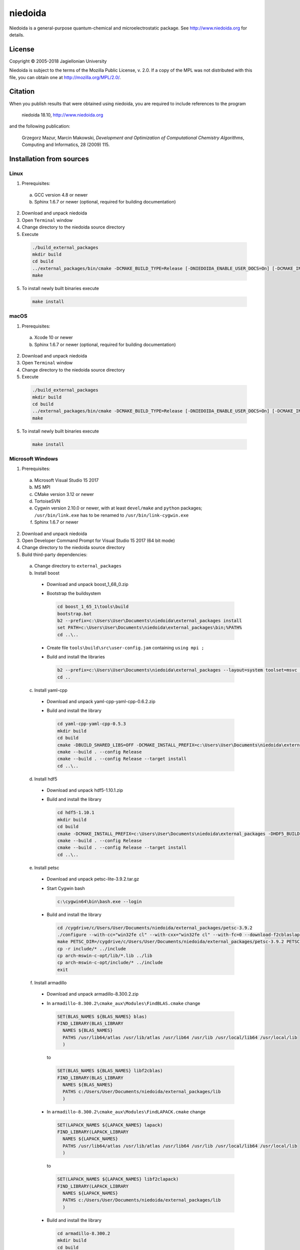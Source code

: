 ========
niedoida
========

.. image:: https://readthedocs.org/projects/niedoida/badge/?version=latest
    :target: https://niedoida.readthedocs.io/en/latest/?badge=latest

.. image:: https://ci.appveyor.com/api/projects/status/ps5s0mq5yhgmpqfn?svg=true
    :target: https://ci.appveyor.com/project/grzegorzmazur/niedoida-p7j0m


Niedoida is a general-purpose quantum-chemical and microelectrostatic package.
See http://www.niedoida.org for details.

License
-------

Copyright © 2005-2018 Jagiellonian University

Niedoida is subject to the terms of the Mozilla Public License, v. 2.0. If a
copy of the MPL was not distributed with this file, you can obtain one at
http://mozilla.org/MPL/2.0/.

Citation
--------

When you publish results that were obtained using niedoida, you are required to
include references to the program

  niedoida 18.10, http://www.niedoida.org

and the following publication:

  Grzegorz Mazur, Marcin Makowski, *Development and Optimization of
  Computational Chemistry Algorithms*, Computing and Informatics,
  28 (2009) 115.

Installation from sources
-------------------------

Linux
~~~~~

1. Prerequisites:

  a) GCC version 4.8 or newer
  b) Sphinx 1.6.7 or newer (optional, required for building documentation)

2. Download and unpack niedoida
3. Open ``Terminal`` window
4. Change directory to the niedoida source directory
5. Execute

  .. code-block:: bash

     ./build_external_packages
     mkdir build
     cd build
     ../external_packages/bin/cmake -DCMAKE_BUILD_TYPE=Release [-DNIEDOIDA_ENABLE_USER_DOCS=On] [-DCMAKE_INSTALL_PREFIX=<installation path>] ..
     make

5. To install newly built binaries execute

  .. code-block:: bash

    make install

macOS
~~~~~

1. Prerequisites:

  a) Xcode 10 or newer
  b) Sphinx 1.6.7 or newer (optional, required for building documentation)

2. Download and unpack niedoida
3. Open ``Terminal`` window
4. Change directory to the niedoida source directory
5. Execute

  .. code-block:: bash

     ./build_external_packages
     mkdir build
     cd build
     ../external_packages/bin/cmake -DCMAKE_BUILD_TYPE=Release [-DNIEDOIDA_ENABLE_USER_DOCS=On] [-DCMAKE_INSTALL_PREFIX=<installation path>]..
     make

5. To install newly built binaries execute

  .. code-block:: bash

    make install

Microsoft Windows
~~~~~~~~~~~~~~~~~

1. Prerequisites:

  a) Microsoft Visual Studio 15 2017
  b) MS MPI
  c) CMake version 3.12 or newer
  d) TortoiseSVN
  e) Cygwin version 2.10.0 or newer, with at least ``devel/make`` and
     ``python`` packages; ``/usr/bin/link.exe`` has to be renamed to
     ``/usr/bin/link-cygwin.exe``
  f) Sphinx 1.6.7 or newer

2. Download and unpack niedoida
3. Open Developer Command Prompt for Visual Studio 15 2017 (64 bit mode)
4. Change directory to the niedoida source directory
5. Build third-party dependencies:

  a) Change directory to ``external_packages``
  b) Install boost

    * Download and unpack boost_1_68_0.zip
    * Bootstrap the buildsystem

      .. code-block:: bat

        cd boost_1_65_1\tools\build
        bootstrap.bat
        b2 --prefix=c:\Users\User\Documents\niedoida\external_packages install
        set PATH=c:\Users\User\Documents\niedoida\external_packages\bin;%PATH%
        cd ..\..

    * Create file ``tools\build\src\user-config.jam`` containing ``using mpi ;``
    * Build and install the libraries

      .. code-block:: bat

        b2 --prefix=c:\Users\User\Documents\niedoida\external_packages --layout=system toolset=msvc variant=release link=static threading=multi runtime-link=shared address-model=64 install
        cd ..

  c) Install yaml-cpp

    * Download and unpack yaml-cpp-yaml-cpp-0.6.2.zip
    * Build and install the library

      .. code-block:: bat

        cd yaml-cpp-yaml-cpp-0.5.3
        mkdir build
        cd build
        cmake -DBUILD_SHARED_LIBS=OFF -DCMAKE_INSTALL_PREFIX=c:\Users\User\Documents\niedoida\external_packages -G "Visual Studio 15 2017 Win64" ..
        cmake --build . --config Release
        cmake --build . --config Release --target install
        cd ..\..

  d) Install hdf5

    * Download and unpack hdf5-1.10.1.zip
    * Build and install the library

      .. code-block:: bat

        cd hdf5-1.10.1
        mkdir build
        cd build
        cmake -DCMAKE_INSTALL_PREFIX=c:\Users\User\Documents\niedoida\external_packages -DHDF5_BUILD_CPP_LIB=ON -G "Visual Studio 15 2017 Win64" ..
        cmake --build . --config Release
        cmake --build . --config Release --target install
        cd ..\..

  e) Install petsc

    * Download and unpack petsc-lite-3.9.2.tar.gz
    * Start Cygwin bash

      .. code-block:: bat

        c:\cygwin64\bin\bash.exe --login

    * Build and install the library

      .. code-block:: bash

        cd /cygdrive/c/Users/User/Documents/niedoida/external_packages/petsc-3.9.2
        ./configure --with-cc="win32fe cl" --with-cxx="win32fe cl" --with-fc=0 --download-f2cblaslapack --with-mpi-include="/cygdrive/c/Program Files (x86)/Microsoft SDKs/MPI/Include" --with-mpi-lib=["/cygdrive/c/Program Files (x86)/Microsoft SDKs/MPI/Lib/x64/msmpi.lib"] --with-mpi-exec="/cygdrive/c/Program Files/Microsoft MPI/Bin/mpiexec.exe" --with-debugging=0 -CFLAGS='-O2 -MD -wd4996' -CXXFLAGS='-O2 -MD -wd4996'
        make PETSC_DIR=/cygdrive/c/Users/User/Documents/niedoida/external_packages/petsc-3.9.2 PETSC_ARCH=arch-mswin-c-opt all
        cp -r include/* ../include
        cp arch-mswin-c-opt/lib/*.lib ../lib
        cp arch-mswin-c-opt/include/* ../include
        exit

  f) Install armadillo

    * Download and unpack armadillo-8.300.2.zip
    * In ``armadillo-8.300.2\cmake_aux\Modules\FindBLAS.cmake`` change

      .. code-block:: cmake

          SET(BLAS_NAMES ${BLAS_NAMES} blas)
          FIND_LIBRARY(BLAS_LIBRARY
            NAMES ${BLAS_NAMES}
            PATHS /usr/lib64/atlas /usr/lib/atlas /usr/lib64 /usr/lib /usr/local/lib64 /usr/local/lib
            )

      to

      .. code-block:: cmake

          SET(BLAS_NAMES ${BLAS_NAMES} libf2cblas)
          FIND_LIBRARY(BLAS_LIBRARY
            NAMES ${BLAS_NAMES}
            PATHS c:/Users/User/Documents/niedoida/external_packages/lib
            )

    * In ``armadillo-8.300.2\cmake_aux\Modules\FindLAPACK.cmake`` change

      .. code-block:: cmake

          SET(LAPACK_NAMES ${LAPACK_NAMES} lapack)
          FIND_LIBRARY(LAPACK_LIBRARY
            NAMES ${LAPACK_NAMES}
            PATHS /usr/lib64/atlas /usr/lib/atlas /usr/lib64 /usr/lib /usr/local/lib64 /usr/local/lib
            )

      to

      .. code-block:: cmake

          SET(LAPACK_NAMES ${LAPACK_NAMES} libf2clapack)
          FIND_LIBRARY(LAPACK_LIBRARY
            NAMES ${LAPACK_NAMES}
            PATHS c:/Users/User/Documents/niedoida/external_packages/lib
            )


    * Build and install the library

      .. code-block:: bat

        cd armadillo-8.300.2
        mkdir build
        cd build
        cmake -DCMAKE_INSTALL_PREFIX=c:\Users\User\Documents\niedoida\external_packages -DDETECT_HDF5=Off -G "Visual Studio 15 2017 Win64" ..
        cmake --build . --config Release
        cmake --build . --config Release --target install
        cd ..\..

  f) Install yacas

    * Download and unpack yacas-1.6.1.zip
    * Build and install the program

      .. code-block:: bat

        cd yacas-1.6.1
        mkdir build
        cd build
        cmake -DCMAKE_INSTALL_PREFIX=c:\Users\User\Documents\niedoida\external_packages -DCYACAS_ENABLE_GUI=OFF -DCYACAS_ENABLE_KERNEL=OFF -G "Visual Studio 15 2017 Win64" ..
        cmake --build . --config Release
        cmake --build . --config Release --target install
        cd ..\..
        editbin /stack:10000000 bin/yacas.exe

6. Build and install niedoida

  * Execute

    .. code-block:: bat

      mkdir build
      cd build
      cmake -G "Visual Studio 15 2017 Win64" [-DNIEDOIDA_ENABLE_USER_DOCS=On] [-DCMAKE_INSTALL_PREFIX=<installation path>] ..
      cmake --build . --config Release --target niedoida

  * To install newly built binaries execute

    .. code-block:: bat

      cmake --build . --config Release --target install

Contributors
------------

* Grzegorz Mazur
* Marcin Makowski
* Witold Piskorz
* Łukasz Ćwiklik
* Mariusz Sterzel
* Mariusz Radoń
* Barbara Jagoda-Ćwiklik
* Waldemar Kulig
* Daniel Błażewicz
* Jakub Sumera
* Krzysztof Kowalczyk
* Mateusz Brela
* Roman Łazarski
* Piotr Kuźniarowicz
* Ewa Czajkowska
* Mateusz Snamina
* Michał Glanowski
* Anna Styrcz
* Alina Mreńca-Kolasińska
* Krzysztof Kolasiński

